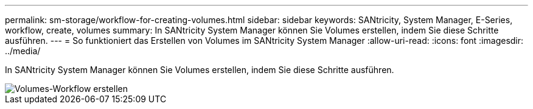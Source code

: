 ---
permalink: sm-storage/workflow-for-creating-volumes.html 
sidebar: sidebar 
keywords: SANtricity, System Manager, E-Series, workflow, create, volumes 
summary: In SANtricity System Manager können Sie Volumes erstellen, indem Sie diese Schritte ausführen. 
---
= So funktioniert das Erstellen von Volumes im SANtricity System Manager
:allow-uri-read: 
:icons: font
:imagesdir: ../media/


[role="lead"]
In SANtricity System Manager können Sie Volumes erstellen, indem Sie diese Schritte ausführen.

image::../media/sam1130-flw-volumes-create.gif[Volumes-Workflow erstellen]
